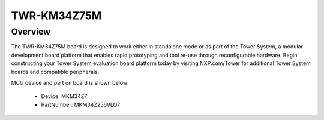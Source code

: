 .. _twrkm34z75m:

TWR-KM34Z75M
####################

Overview
********

The TWR-KM34Z75M board is designed to work either in standalone mode or as part of the Tower System, a modular development board platform that enables rapid prototyping and tool re-use through reconfigurable hardware. Begin constructing your Tower System evaluation board platform today by visiting NXP.com/Tower for additional Tower System boards and compatible peripherals.


.. image:: ./twrkm34z75m.png
   :width: 240px
   :align: center
   :alt: TWR-KM34Z75M

MCU device and part on board is shown below:

 - Device: MKM34Z7
 - PartNumber: MKM34Z256VLQ7


